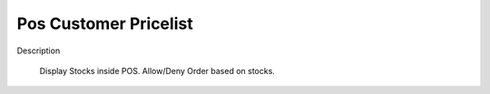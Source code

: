 Pos Customer Pricelist
==========================

Description

    Display Stocks inside POS.
    Allow/Deny Order based on stocks.
